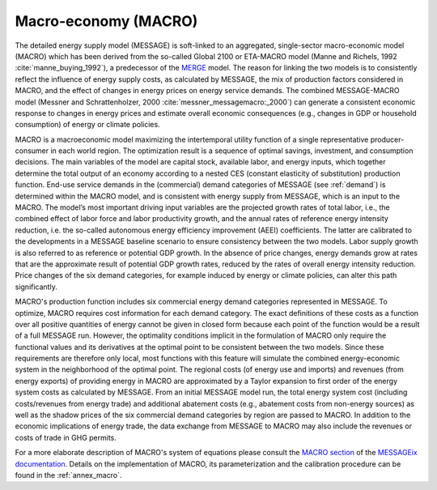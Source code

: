 .. _macro:

Macro-economy (MACRO)
---------------------
The detailed energy supply model (MESSAGE) is soft-linked to an aggregated, single-sector macro-economic model (MACRO) which has been derived from the so-called Global 2100 or ETA-MACRO model (Manne and Richels, 1992 :cite:`manne_buying_1992`), a predecessor of the `MERGE <https://eea.epri.com/models.html#tab=1>`_ model. The reason for linking the two models is to consistently reflect the influence of energy supply costs, as calculated by MESSAGE, the mix of production factors considered in MACRO, and the effect of changes in energy prices on energy service demands. The combined MESSAGE-MACRO model (Messner and Schrattenholzer, 2000 :cite:`messner_messagemacro:_2000`) can generate a consistent economic response to changes in energy prices and estimate overall economic consequences (e.g., changes in GDP or household consumption) of energy or climate policies.

MACRO is a macroeconomic model maximizing the intertemporal utility function of a single representative producer-consumer in each world region. The optimization result is a sequence of optimal savings, investment, and consumption decisions. The main variables of the model are capital stock, available labor, and energy inputs, which together determine the total output of an economy according to a nested CES (constant elasticity of substitution) production function. End-use service demands in the (commercial) demand categories of MESSAGE (see :ref:`demand`) is determined within the MACRO model, and is consistent with energy supply from MESSAGE, which is an input to the MACRO. The model’s most important driving input variables are the projected growth rates of total labor, i.e., the combined effect of labor force and labor productivity growth, and the annual rates of reference energy intensity reduction, i.e. the so-called autonomous energy efficiency improvement (AEEI) coefficients. The latter are calibrated to the developments in a MESSAGE baseline scenario to ensure consistency between the two models. Labor supply growth is also referred to as reference or potential GDP growth. In the absence of price changes, energy demands grow at rates that are the approximate result of potential GDP growth rates, reduced by the rates of overall energy intensity reduction. Price changes of the six demand categories, for example induced by energy or climate policies, can alter this path significantly.

MACRO's production function includes six commercial energy demand categories represented in MESSAGE. To optimize, MACRO requires cost information for each demand category. The exact definitions of these costs as a function over all positive quantities of energy cannot be given in closed form because each point of the function would be a result of a full MESSAGE run. However, the optimality conditions implicit in the formulation of MACRO only require the functional values and its derivatives at the optimal point to be consistent between the two models. Since these requirements are therefore only local, most functions with this feature will simulate the combined energy-economic system in the neighborhood of the optimal point. The regional costs (of energy use and imports) and revenues (from energy exports) of providing energy in MACRO are approximated by a Taylor expansion to first order of the energy system costs as calculated by MESSAGE. From an initial MESSAGE model run, the total energy system cost (including costs/revenues from energy trade) and additional abatement costs (e.g., abatement costs from non-energy sources) as well as the shadow prices of the six commercial demand categories by region are passed to MACRO. In addition to the economic implications of energy trade, the data exchange from MESSAGE to MACRO may also include the revenues or costs of trade in GHG permits.

For a more elaborate description of MACRO's system of equations please consult the `MACRO section <http://docs.messageix.org/en/stable/model/MACRO/macro_core.html>`_ of the `MESSAGEix documentation <https://docs.messageix.org>`_. Details on the implementation of MACRO, its parameterization and the calibration procedure can be found in the :ref:`annex_macro`.
